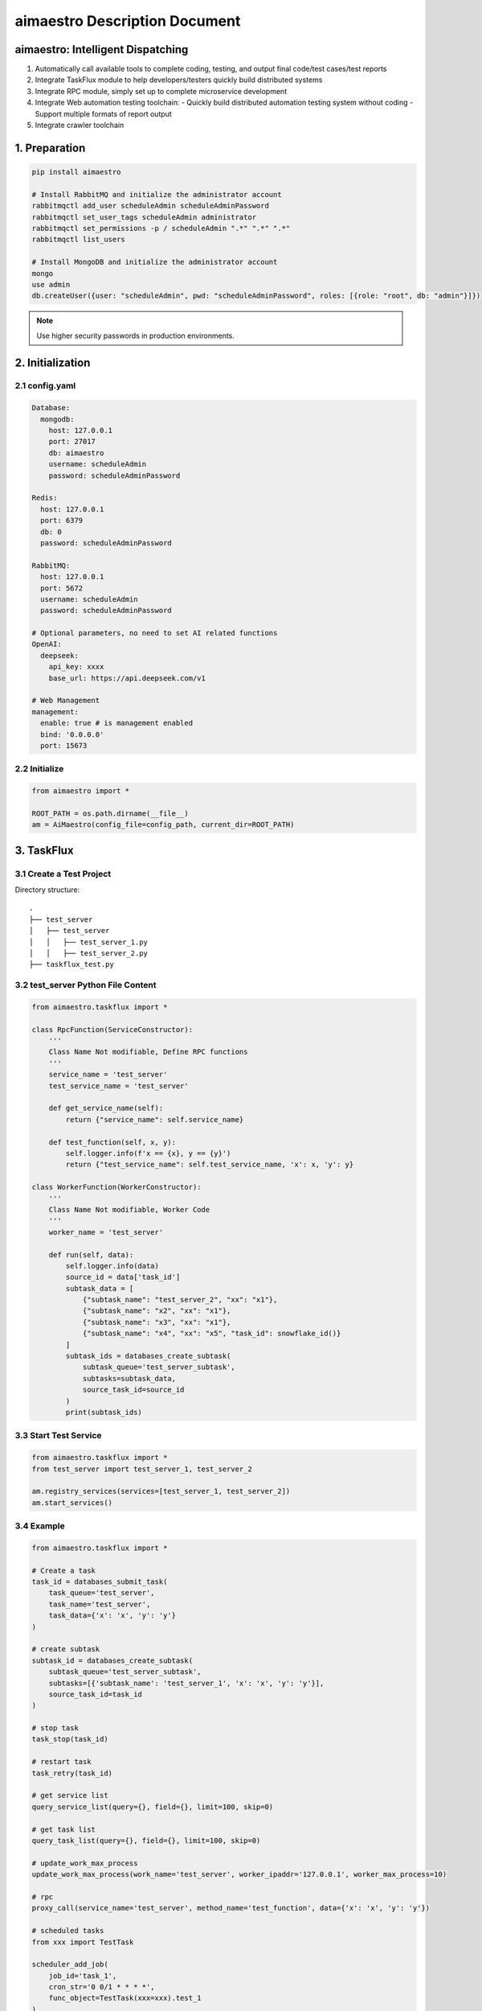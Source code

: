 aimaestro Description Document
==============================

aimaestro: Intelligent Dispatching
-----------------------------------
1. Automatically call available tools to complete coding, testing, and output final code/test cases/test reports
2. Integrate TaskFlux module to help developers/testers quickly build distributed systems
3. Integrate RPC module, simply set up to complete microservice development
4. Integrate Web automation testing toolchain:
   - Quickly build distributed automation testing system without coding
   - Support multiple formats of report output
5. Integrate crawler toolchain

1. Preparation
--------------

.. code-block:: bash

   pip install aimaestro

   # Install RabbitMQ and initialize the administrator account
   rabbitmqctl add_user scheduleAdmin scheduleAdminPassword
   rabbitmqctl set_user_tags scheduleAdmin administrator
   rabbitmqctl set_permissions -p / scheduleAdmin ".*" ".*" ".*"
   rabbitmqctl list_users

   # Install MongoDB and initialize the administrator account
   mongo
   use admin
   db.createUser({user: "scheduleAdmin", pwd: "scheduleAdminPassword", roles: [{role: "root", db: "admin"}]})

.. note:: Use higher security passwords in production environments.

2. Initialization
-----------------

2.1 config.yaml
~~~~~~~~~~~~~~~

.. code-block:: yaml

    Database:
      mongodb:
        host: 127.0.0.1
        port: 27017
        db: aimaestro
        username: scheduleAdmin
        password: scheduleAdminPassword

    Redis:
      host: 127.0.0.1
      port: 6379
      db: 0
      password: scheduleAdminPassword

    RabbitMQ:
      host: 127.0.0.1
      port: 5672
      username: scheduleAdmin
      password: scheduleAdminPassword

    # Optional parameters, no need to set AI related functions
    OpenAI:
      deepseek:
        api_key: xxxx
        base_url: https://api.deepseek.com/v1

    # Web Management
    management:
      enable: true # is management enabled
      bind: '0.0.0.0'
      port: 15673

2.2 Initialize
~~~~~~~~~~~~~~

.. code-block:: python

    from aimaestro import *

    ROOT_PATH = os.path.dirname(__file__)
    am = AiMaestro(config_file=config_path, current_dir=ROOT_PATH)

3. TaskFlux
-----------

3.1 Create a Test Project
~~~~~~~~~~~~~~~~~~~~~~~~~

Directory structure::

   .
   ├── test_server
   │   ├── test_server
   │   │   ├── test_server_1.py
   │   │   ├── test_server_2.py
   ├── taskflux_test.py

3.2 test_server Python File Content
~~~~~~~~~~~~~~~~~~~~~~~~~~~~~~~~~~~

.. code-block:: python

   from aimaestro.taskflux import *

   class RpcFunction(ServiceConstructor):
       '''
       Class Name Not modifiable, Define RPC functions
       '''
       service_name = 'test_server'
       test_service_name = 'test_server'

       def get_service_name(self):
           return {"service_name": self.service_name}

       def test_function(self, x, y):
           self.logger.info(f'x == {x}, y == {y}')
           return {"test_service_name": self.test_service_name, 'x': x, 'y': y}

   class WorkerFunction(WorkerConstructor):
       '''
       Class Name Not modifiable, Worker Code
       '''
       worker_name = 'test_server'

       def run(self, data):
           self.logger.info(data)
           source_id = data['task_id']
           subtask_data = [
               {"subtask_name": "test_server_2", "xx": "x1"},
               {"subtask_name": "x2", "xx": "x1"},
               {"subtask_name": "x3", "xx": "x1"},
               {"subtask_name": "x4", "xx": "x5", "task_id": snowflake_id()}
           ]
           subtask_ids = databases_create_subtask(
               subtask_queue='test_server_subtask',
               subtasks=subtask_data,
               source_task_id=source_id
           )
           print(subtask_ids)

3.3 Start Test Service
~~~~~~~~~~~~~~~~~~~~~~

.. code-block:: python

   from aimaestro.taskflux import *
   from test_server import test_server_1, test_server_2

   am.registry_services(services=[test_server_1, test_server_2])
   am.start_services()

3.4 Example
~~~~~~~~~~~

.. code-block:: python

    from aimaestro.taskflux import *

    # Create a task
    task_id = databases_submit_task(
        task_queue='test_server',
        task_name='test_server',
        task_data={'x': 'x', 'y': 'y'}
    )

    # create subtask
    subtask_id = databases_create_subtask(
        subtask_queue='test_server_subtask',
        subtasks=[{'subtask_name': 'test_server_1', 'x': 'x', 'y': 'y'}],
        source_task_id=task_id
    )

    # stop task
    task_stop(task_id)

    # restart task
    task_retry(task_id)

    # get service list
    query_service_list(query={}, field={}, limit=100, skip=0)

    # get task list
    query_task_list(query={}, field={}, limit=100, skip=0)

    # update_work_max_process
    update_work_max_process(work_name='test_server', worker_ipaddr='127.0.0.1', worker_max_process=10)

    # rpc
    proxy_call(service_name='test_server', method_name='test_function', data={'x': 'x', 'y': 'y'})

    # scheduled tasks
    from xxx import TestTask

    scheduler_add_job(
        job_id='task_1',
        cron_str='0 0/1 * * * *',
        func_object=TestTask(xxx=xxx).test_1
    )

    scheduler_add_job(
        job_id='task_1',
        cron_str='0 0/1 * * * *',
        func_object=TestTask(xxx=xxx).test_2
        args=('x', 'y'),
    )

    scheduler_start()

    # snowflake_id
    _id = snowflake_id()


4. Web Automation Testing
-------------------------

.. code-block:: python


    databases_submit_task(
        queue='web_automation',
        message={
            'task_id': '1897558497262116864',  # Not required, automatically generate snowflake ID
            'primary_classification': 'selenium_automation',  # Required, Software Type
            'secondary_classification': 'test',  # Invalid parameter, station symbol
            'all_save_screenshot': True,  # Whether to save screenshots of each step
            'browser': 'chrome',  # browser type
            'wait_time': 30,  # Default waiting time
            'width': 2560,  # Browser Window width
            'height': 1600,  # Browser Window height
            'params': ['--lang=zh-CN.UTF-8', '--force-device-scale-factor=0.90'],  # Other web driver parameters
            'operations': json.load(open(operations_file, 'r', encoding='utf-8'))  # testing procedure
        }
    )

    # operations_file content
    '''
    Default assertion type: title,text,selected,displayed
    You can use the attribute type to obtain the element attributes
    '''
    [
      {
        "describe": "打开网页",
        "operation_type": "open_url",
        "value": "https://www.baidu.com",
        "sleep": 2,
        "asserts": [
          {
            "assert_type": "title",
            "assert_value": "百度一下，你就知道"
          }
        ]
      },
      {
        "describe": "输入数值",
        "operation_type": "input_text",
        "value": "Pypi aimaestro",
        "sleep": 2,
         # Locating element. Multiple elements can be transferred, but only the first element found will be operated
        "locators": [
          {
            "XPATH": "//*[@id=\"kw3\"]"
          },
          {
            "XPATH": "//*[@id=\"kw\"]"
          }
        ]
      },
      {
        "describe": "点击查询按钮",
        "operation_type": "click",
        "sleep": 2,
        "locators": [
          {
            "XPATH": "//*[@id=\"su\"]"
          }
        ],
        "asserts": [
          {
            "assert_type": "text",
            "assert_value": "百度为您找到以下结果",
            "locators": [
              {
                "XPATH": "//*[@id=\"tsn_inner\"]/div[2]/span"
              }
            ]
          },
          {
            "assert_type": "attribute",
            "expression": "class",  # get attribute name
            "assert_value": "hint_PIwZX c_font_2AD7M", # value
            "locators": [
              {
                "XPATH": "//*[@id=\"tsn_inner\"]/div[2]/span"
              }
            ]
          }
        ]
      },
      {
        "describe": "查询结果截图",
        "operation_type": "save_screenshot",
        "sleep": 2
      }
    ]


4.1 Assertion Types Table:
~~~~~~~~~~~~~~~~~~~~~~~~~~

    +---------------+-------------------------------+
    | Assert Type   | Description                   |
    +===============+===============================+
    | title         | Verify page title             |
    +---------------+-------------------------------+
    | text          | Verify element text content   |
    +---------------+-------------------------------+
    | selected      | Verify element selection      |
    +---------------+-------------------------------+
    | displayed     | Verify element visibility     |
    +---------------+-------------------------------+
    | attribute     | Verify element attribute      |
    +---------------+-------------------------------+
